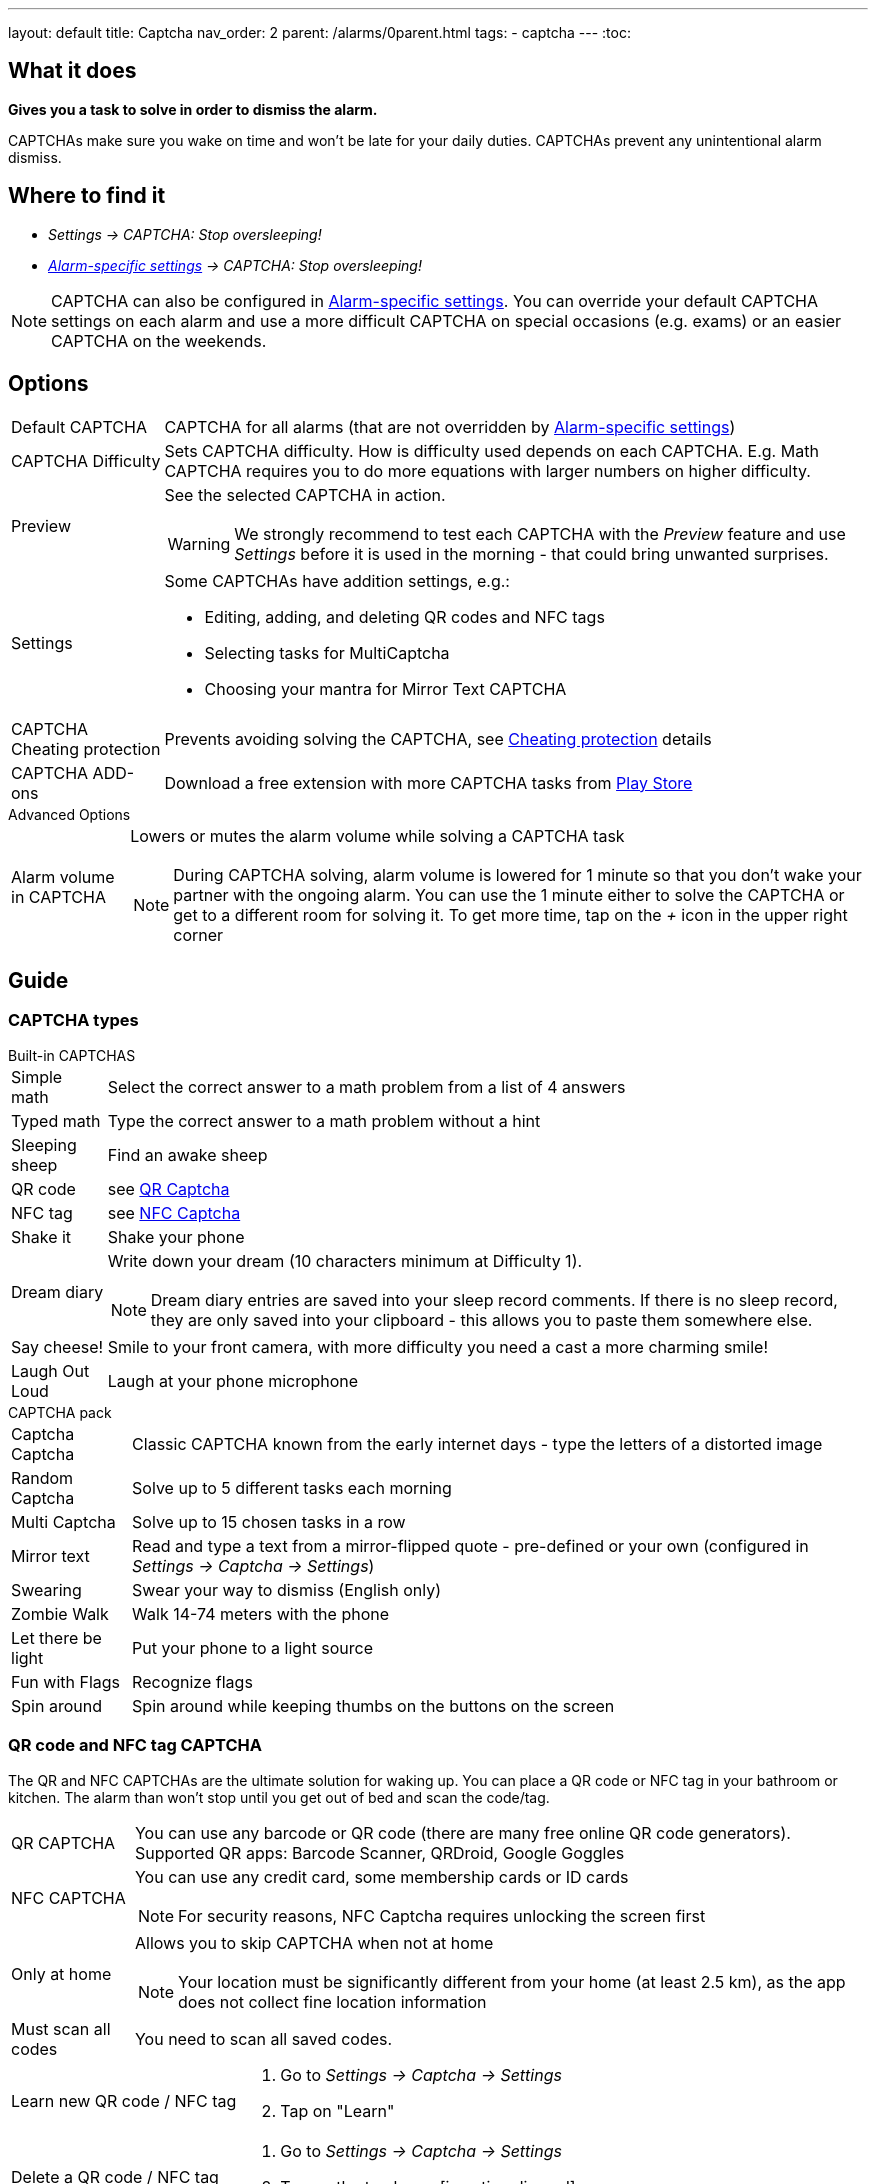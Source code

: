 ---
layout: default
title: Captcha
nav_order: 2
parent: /alarms/0parent.html
tags:
- captcha
---
:toc:

== What it does
*Gives you a task to solve in order to dismiss the alarm.*

CAPTCHAs make sure you wake on time and won't be late for your daily duties. CAPTCHAs prevent any unintentional alarm dismiss.

== Where to find it

- _Settings -> CAPTCHA: Stop oversleeping!_
- _<</alarms/alarm_settings#per-alarm,Alarm-specific settings>> -> CAPTCHA: Stop oversleeping!_

NOTE: CAPTCHA can also be configured in <</alarms/alarm_settings#per-alarm,Alarm-specific settings>>. You can override your default CAPTCHA settings on each alarm and use a more difficult CAPTCHA on special occasions (e.g. exams) or an easier CAPTCHA on the weekends.

== Options
[horizontal]
Default CAPTCHA:: CAPTCHA for all alarms (that are not overridden by <</alarms/alarm_settings#per-alarm,Alarm-specific settings>>)
CAPTCHA Difficulty:: Sets CAPTCHA difficulty. How is difficulty used depends on each CAPTCHA. E.g. Math CAPTCHA requires you to do more equations with larger numbers on higher difficulty.
Preview:: See the selected CAPTCHA in action.
WARNING: We strongly recommend to test each CAPTCHA with the _Preview_ feature and use _Settings_ before it is used in the morning - that could bring unwanted surprises.
Settings:: Some CAPTCHAs have addition settings, e.g.:
 * Editing, adding, and deleting QR codes and NFC tags
 * Selecting tasks for MultiCaptcha
 * Choosing your mantra for Mirror Text CAPTCHA
CAPTCHA Cheating protection:: Prevents avoiding solving the CAPTCHA, see <<Cheat,Cheating protection>> details

CAPTCHA ADD-ons:: Download a free extension with more CAPTCHA tasks from https://play.google.com/store/apps/details?id=com.urbandroid.sleep.captchapack[Play Store]

.Advanced Options
[horizontal]
Alarm volume in CAPTCHA:: Lowers or mutes the alarm volume while solving a CAPTCHA task
NOTE: During CAPTCHA solving, alarm volume is lowered for 1 minute so that you don’t wake your partner with the ongoing alarm. You can use the 1 minute either to solve the CAPTCHA or get to a different room for solving it.
To get more time, tap on the _+_ icon in the upper right corner

== Guide

=== CAPTCHA types

.Built-in CAPTCHAS
[horizontal]
Simple math:: Select the correct answer to a math problem from a list of 4 answers
Typed math:: Type the correct answer to a math problem without a hint
Sleeping sheep:: Find an awake sheep
QR code:: see <<QR_NFC,QR Captcha>>
NFC tag:: see <<QR_NFC,NFC Captcha>>
Shake it::  Shake your phone
Dream diary:: Write down your dream (10 characters minimum at Difficulty 1).
NOTE: Dream diary entries are saved into your sleep record comments. If there is no sleep record, they are only saved into your clipboard - this allows you to paste them somewhere else.
Say cheese!:: Smile to your front camera, with more difficulty you need a cast a more charming smile!
Laugh Out Loud:: Laugh at your phone microphone

.CAPTCHA pack
[horizontal]
Captcha Captcha:: Classic CAPTCHA known from the early internet days - type the letters of a distorted image
Random Captcha:: Solve up to 5 different tasks each morning
Multi Captcha:: Solve up to 15 chosen tasks in a row
Mirror text:: Read and type a text from a mirror-flipped quote - pre-defined or your own (configured in _Settings -> Captcha -> Settings_)
Swearing:: Swear your way to dismiss (English only)
Zombie Walk:: Walk 14-74 meters with the phone
Let there be light:: Put your phone to a light source
Fun with Flags:: Recognize flags
Spin around:: Spin around while keeping thumbs on the buttons on the screen

=== QR code and NFC tag CAPTCHA
[[QR_NFC]]
The QR and NFC CAPTCHAs are the ultimate solution for waking up. You can place a QR code or NFC tag in your bathroom or kitchen. The alarm than won’t stop until you get out of bed and scan the code/tag.

[horizontal]
QR CAPTCHA:: You can use any barcode or QR code (there are many free online QR code generators).
Supported QR apps: Barcode Scanner, QRDroid, Google Goggles
NFC CAPTCHA:: You can use any credit card, some membership cards or ID cards
NOTE: For security reasons, NFC Captcha requires unlocking the screen first
Only at home:: Allows you to skip CAPTCHA when not at home
NOTE: Your location must be significantly different from your home (at least 2.5 km), as the app does not collect fine location information
Must scan all codes:: You need to scan all saved codes.

[horizontal]
Learn new QR code / NFC tag::
. Go to _Settings -> Captcha -> Settings_
. Tap on "Learn"
Delete a QR code / NFC tag::
. Go to _Settings -> Captcha -> Settings_
. Tap on the trash can icon:ic_action_discard[]

=== CAPTCHA cheating protection
[[Cheat]]
There are three ways of protecting the alarm from your devious morning self:

==== Power off protection
Power off protections hides power-off dialogue, so you cannot restart the device or turn it off.

==== Wakeup motivation
This option allows you to set a small wager on not cheating the Captcha. This will boost your motivation to wake up!
The wager is refundable anytime directly from the app by using the REFUND button.
If you cheat the Captcha, the wager is lost.

==== Force stop and uninstall protection
This advanced option grants the app admin privileges to prevent uninstalling the app.
Admin privileges also prevent the system from clearing the app's data.

NOTE: To uninstall the app or to clear the app's data, you need to revoke this option!

